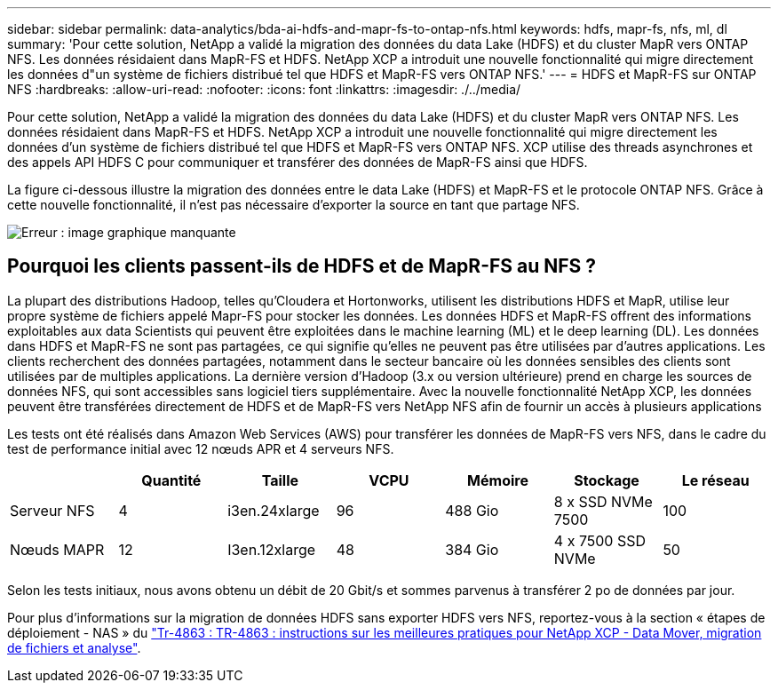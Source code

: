 ---
sidebar: sidebar 
permalink: data-analytics/bda-ai-hdfs-and-mapr-fs-to-ontap-nfs.html 
keywords: hdfs, mapr-fs, nfs, ml, dl 
summary: 'Pour cette solution, NetApp a validé la migration des données du data Lake (HDFS) et du cluster MapR vers ONTAP NFS. Les données résidaient dans MapR-FS et HDFS. NetApp XCP a introduit une nouvelle fonctionnalité qui migre directement les données d"un système de fichiers distribué tel que HDFS et MapR-FS vers ONTAP NFS.' 
---
= HDFS et MapR-FS sur ONTAP NFS
:hardbreaks:
:allow-uri-read: 
:nofooter: 
:icons: font
:linkattrs: 
:imagesdir: ./../media/


[role="lead"]
Pour cette solution, NetApp a validé la migration des données du data Lake (HDFS) et du cluster MapR vers ONTAP NFS. Les données résidaient dans MapR-FS et HDFS. NetApp XCP a introduit une nouvelle fonctionnalité qui migre directement les données d'un système de fichiers distribué tel que HDFS et MapR-FS vers ONTAP NFS. XCP utilise des threads asynchrones et des appels API HDFS C pour communiquer et transférer des données de MapR-FS ainsi que HDFS.

La figure ci-dessous illustre la migration des données entre le data Lake (HDFS) et MapR-FS et le protocole ONTAP NFS. Grâce à cette nouvelle fonctionnalité, il n'est pas nécessaire d'exporter la source en tant que partage NFS.

image:bda-ai-image6.png["Erreur : image graphique manquante"]



== Pourquoi les clients passent-ils de HDFS et de MapR-FS au NFS ?

La plupart des distributions Hadoop, telles qu'Cloudera et Hortonworks, utilisent les distributions HDFS et MapR, utilise leur propre système de fichiers appelé Mapr-FS pour stocker les données. Les données HDFS et MapR-FS offrent des informations exploitables aux data Scientists qui peuvent être exploitées dans le machine learning (ML) et le deep learning (DL). Les données dans HDFS et MapR-FS ne sont pas partagées, ce qui signifie qu'elles ne peuvent pas être utilisées par d'autres applications. Les clients recherchent des données partagées, notamment dans le secteur bancaire où les données sensibles des clients sont utilisées par de multiples applications. La dernière version d'Hadoop (3.x ou version ultérieure) prend en charge les sources de données NFS, qui sont accessibles sans logiciel tiers supplémentaire. Avec la nouvelle fonctionnalité NetApp XCP, les données peuvent être transférées directement de HDFS et de MapR-FS vers NetApp NFS afin de fournir un accès à plusieurs applications

Les tests ont été réalisés dans Amazon Web Services (AWS) pour transférer les données de MapR-FS vers NFS, dans le cadre du test de performance initial avec 12 nœuds APR et 4 serveurs NFS.

|===
|  | Quantité | Taille | VCPU | Mémoire | Stockage | Le réseau 


| Serveur NFS | 4 | i3en.24xlarge | 96 | 488 Gio | 8 x SSD NVMe 7500 | 100 


| Nœuds MAPR | 12 | I3en.12xlarge | 48 | 384 Gio | 4 x 7500 SSD NVMe | 50 
|===
Selon les tests initiaux, nous avons obtenu un débit de 20 Gbit/s et sommes parvenus à transférer 2 po de données par jour.

Pour plus d'informations sur la migration de données HDFS sans exporter HDFS vers NFS, reportez-vous à la section « étapes de déploiement - NAS » du link:../xcp/xcp-bp-deployment-steps.html["Tr-4863 : TR-4863 : instructions sur les meilleures pratiques pour NetApp XCP - Data Mover, migration de fichiers et analyse"^].
